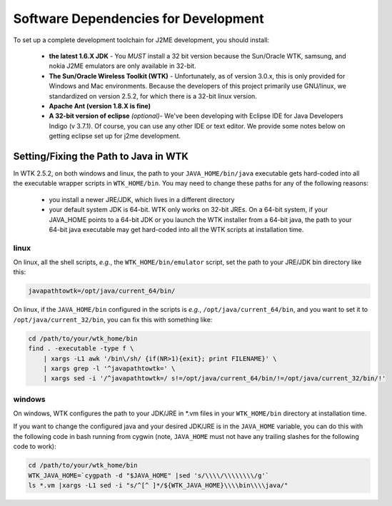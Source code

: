 .. _dev_dependencies:

========================================
Software Dependencies for Development
========================================

To set up a complete development toolchain for J2ME development, you should
install:

    - **the latest 1.6.X JDK** - You *MUST* install a 32 bit version because
      the Sun/Oracle WTK, samsung, and nokia J2ME emulators are only available
      in 32-bit.
    - **The Sun/Oracle Wireless Toolkit (WTK)** - Unfortunately, as of version
      3.0.x, this is only provided for Windows and Mac environments. Because
      the developers of this project primarily use GNU/linux, we standardized
      on version 2.5.2, for which there is a 32-bit linux version.
    - **Apache Ant (version 1.8.X is fine)**
    - **A 32-bit version of eclipse** *(optional)*- We've been developing with
      Eclipse IDE for Java Developers Indigo (v 3.7.1). Of course, you can use
      any other IDE or text editor. We provide some notes below on getting
      eclipse set up for j2me development.

--------------------------------------
Setting/Fixing the Path to Java in WTK
--------------------------------------

In WTK 2.5.2, on both windows and linux, the path to your
``JAVA_HOME/bin/java`` executable gets hard-coded into all the executable
wrapper scripts in ``WTK_HOME/bin``. You may need to change these paths
for any of the following reasons:

    - you install a newer JRE/JDK, which lives in a different directory
    - your default system JDK is 64-bit. WTK only works on 32-bit JREs.  On a
      64-bit system, if your JAVA_HOME points to a 64-bit JDK or you launch the
      WTK installer from a 64-bit java, the path to your 64-bit java executable
      may get hard-coded into all the WTK scripts at installation time.

~~~~~
linux
~~~~~

On linux, all the shell scripts, *e.g.*, the ``WTK_HOME/bin/emulator`` script,
set the path to your JRE/JDK bin directory like this:

.. code-block:: bash

    javapathtowtk=/opt/java/current_64/bin/

On linux, if the ``JAVA_HOME/bin`` configured in the scripts is *e.g.*,
``/opt/java/current_64/bin``, and you want to set it to
``/opt/java/current_32/bin``, you can fix this with something like:

.. code-block:: bash

    cd /path/to/your/wtk_home/bin
    find . -executable -type f \
        | xargs -L1 awk '/bin\/sh/ {if(NR>1){exit}; print FILENAME}' \
        | xargs grep -l '^javapathtowtk=' \
        | xargs sed -i '/^javapathtowtk=/ s!=/opt/java/current_64/bin/!=/opt/java/current_32/bin/!'

~~~~~~~
windows
~~~~~~~

On windows, WTK configures the path to your JDK/JRE in \*.vm files in your
``WTK_HOME/bin`` directory at installation time.

If you want to change the configured java and your desired JDK/JRE is in the
``JAVA_HOME`` variable, you can do this with the following code in bash running
from cygwin (note, ``JAVA_HOME`` must not have any trailing slashes for the
following code to work):

.. code-block:: bash

    cd /path/to/your/wtk_home/bin
    WTK_JAVA_HOME=`cygpath -d "$JAVA_HOME" |sed 's/\\\\/\\\\\\\\/g'`
    ls *.vm |xargs -L1 sed -i "s/^[^ ]*/${WTK_JAVA_HOME}\\\\bin\\\\java/"


